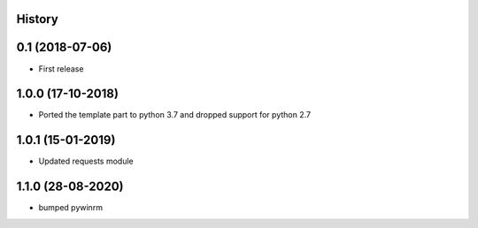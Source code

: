 .. :changelog:

History
-------

0.1 (2018-07-06)
---------------------

* First release


1.0.0 (17-10-2018)
------------------

* Ported the template part to python 3.7 and dropped support for python 2.7


1.0.1 (15-01-2019)
------------------

* Updated requests module


1.1.0 (28-08-2020)
------------------

* bumped pywinrm
